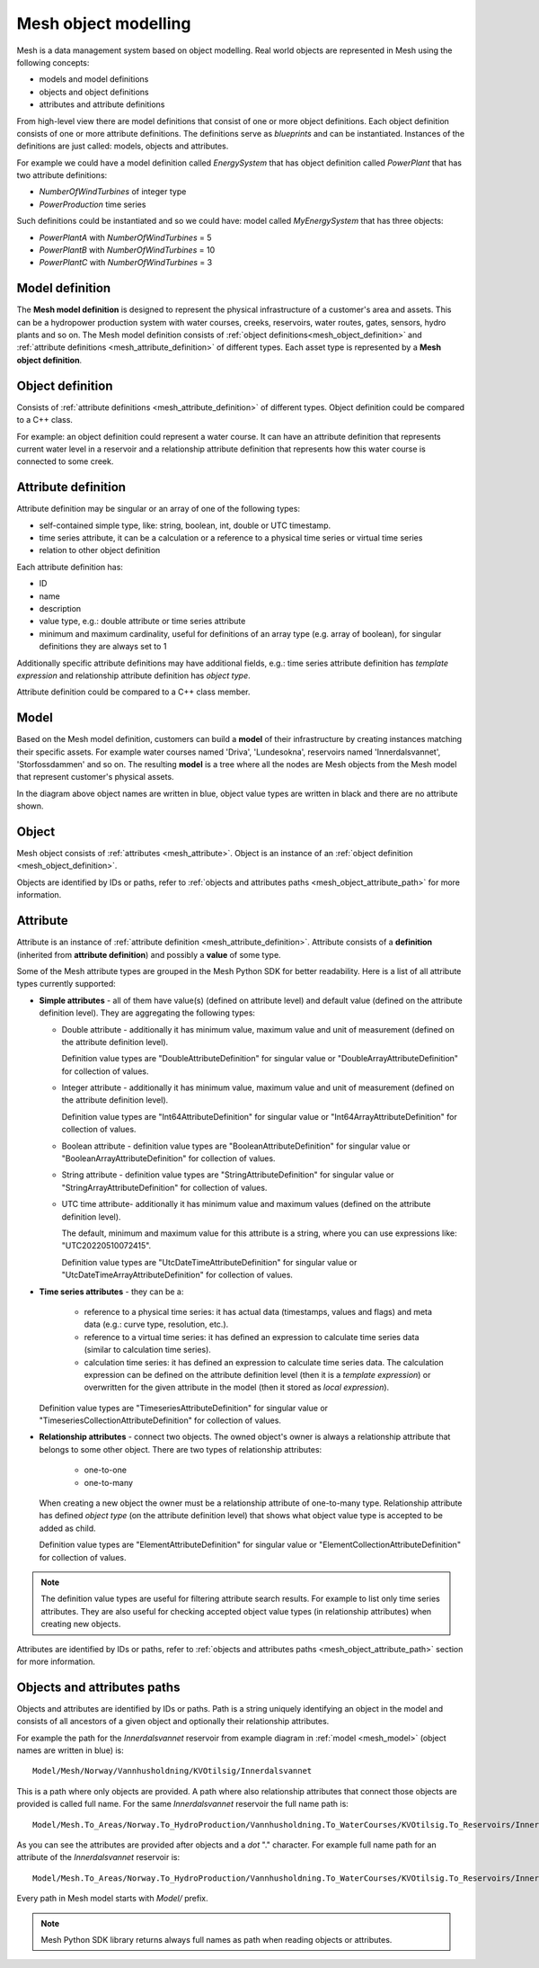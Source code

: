 ======================
Mesh object modelling
======================

Mesh is a data management system based on object modelling.
Real world objects are represented in Mesh using the following concepts:

* models and model definitions
* objects and object definitions
* attributes and attribute definitions

From high-level view there are model definitions that consist of one or more
object definitions. Each object definition consists of one or more attribute
definitions. The definitions serve as *blueprints* and can be instantiated.
Instances of the definitions are just called: models, objects and attributes.

For example we could have a model definition called *EnergySystem* that has
object definition called *PowerPlant* that has two attribute definitions:

* *NumberOfWindTurbines* of integer type
* *PowerProduction* time series

Such definitions could be instantiated and so we could have: model called
*MyEnergySystem* that has three objects:

* *PowerPlantA* with *NumberOfWindTurbines* = 5
* *PowerPlantB* with *NumberOfWindTurbines* = 10
* *PowerPlantC* with *NumberOfWindTurbines* = 3


.. _mesh object model:

Model definition
*****************

The **Mesh model definition** is designed to represent the physical
infrastructure of a customer's area and assets. This can be a hydropower
production system with water courses, creeks, reservoirs, water routes,
gates, sensors, hydro plants and so on. The Mesh model definition consists of
:ref:`object definitions<mesh_object_definition>` and
:ref:`attribute definitions <mesh_attribute_definition>` of different types.
Each asset type is represented by a **Mesh object definition**.

.. image:: images/hydropower_object_structure.png
   :width: 800


.. _mesh_object_definition:

Object definition
*******************

Consists of :ref:`attribute definitions <mesh_attribute_definition>` of
different types. Object definition could be compared to a C++ class.

For example: an object definition could represent a water course. It can have
an attribute definition that represents current water level in a reservoir and
a relationship attribute definition that represents how this water course is
connected to some creek.


.. _mesh_attribute_definition:

Attribute definition
**********************

Attribute definition may be singular or an array of one of the following types:

* self-contained simple type, like: string, boolean, int, double or UTC
  timestamp.
* time series attribute, it can be a calculation or a reference to
  a physical time series or virtual time series
* relation to other object definition

Each attribute definition has:

* ID
* name
* description
* value type, e.g.: double attribute or time series attribute
* minimum and maximum cardinality, useful for definitions of an array type
  (e.g. array of boolean), for singular definitions they are always set to 1

Additionally specific attribute definitions may have additional fields, e.g.:
time series attribute definition has *template expression* and relationship
attribute definition has *object type*.

Attribute definition could be compared to a C++ class member.


.. _mesh_model:

Model
**********

Based on the Mesh model definition, customers can build a **model** of their
infrastructure by creating instances matching their specific assets. For
example water courses named 'Driva', 'Lundesokna', reservoirs named
'Innerdalsvannet', 'Storfossdammen' and so on. The resulting **model** is
a tree where all the nodes are Mesh objects from the Mesh model that
represent customer's physical assets.

.. image:: images/physical_hydropower_object_structure.png
   :width: 400

In the diagram above object names are written in blue, object value types are
written in black and there are no attribute shown.

.. _mesh_object:

Object
**********

Mesh object consists of :ref:`attributes <mesh_attribute>`. Object is an
instance of an :ref:`object definition <mesh_object_definition>`.

Objects are identified by IDs or paths, refer to
:ref:`objects and attributes paths <mesh_object_attribute_path>`
for more information.


.. _mesh_attribute:

Attribute
**********

Attribute is an instance of
:ref:`attribute definition <mesh_attribute_definition>`. Attribute consists of
a **definition** (inherited from **attribute definition**) and possibly
a **value** of some type.

Some of the Mesh attribute types are grouped in the Mesh Python SDK for better
readability. Here is a list of all attribute types currently supported:

* **Simple attributes** - all of them have value(s) (defined on attribute level) and
  default value (defined on the attribute definition level). They are
  aggregating the following types:

  - Double attribute - additionally it has minimum value, maximum value and
    unit of measurement (defined on the attribute definition level).

    Definition value types are "DoubleAttributeDefinition" for singular value
    or "DoubleArrayAttributeDefinition" for collection of values.

  - Integer attribute - additionally it has minimum value, maximum value and
    unit of measurement (defined on the attribute definition level).

    Definition value types are "Int64AttributeDefinition" for singular value
    or "Int64ArrayAttributeDefinition" for collection of values.

  - Boolean attribute - definition value types are "BooleanAttributeDefinition"
    for singular value or "BooleanArrayAttributeDefinition" for collection of
    values.

  - String attribute - definition value types are "StringAttributeDefinition"
    for singular value or "StringArrayAttributeDefinition" for collection of
    values.

  - UTC time attribute- additionally it has minimum value and maximum values
    (defined on the attribute definition level).

    The default, minimum and maximum value for this attribute is a string,
    where you can use expressions like: "UTC20220510072415".

    Definition value types are "UtcDateTimeAttributeDefinition" for singular
    value or "UtcDateTimeArrayAttributeDefinition" for collection of values.


* **Time series attributes** - they can be a:

      - reference to a physical time series: it has actual data (timestamps,
        values and flags) and meta data (e.g.: curve type, resolution, etc.).

      - reference to a virtual time series: it has defined an expression to
        calculate time series data (similar to calculation time series).

      - calculation time series: it has defined an expression to calculate
        time series data. The calculation expression can be defined on the
        attribute definition level (then it is a *template expression*) or
        overwritten for the given attribute in the model (then it stored as
        *local expression*).

  Definition value types are "TimeseriesAttributeDefinition" for singular value
  or "TimeseriesCollectionAttributeDefinition" for collection of values.

* **Relationship attributes** - connect two objects. The owned object's owner
  is always a relationship attribute that belongs to some other object. There
  are two types of relationship attributes:

    - one-to-one
    - one-to-many

  When creating a new object the owner must be a relationship attribute
  of one-to-many type. Relationship attribute has defined *object type*
  (on the attribute definition level) that shows what object value type
  is accepted to be added as child.

  Definition value types are "ElementAttributeDefinition" for singular value or
  "ElementCollectionAttributeDefinition" for collection of values.


.. note::

  The definition value types are useful for filtering attribute search results.
  For example to list only time series attributes. They are also useful for
  checking accepted object value types (in relationship attributes) when
  creating new objects.


Attributes are identified by IDs or paths, refer to
:ref:`objects and attributes paths <mesh_object_attribute_path>`
section for more information.


.. _mesh_object_attribute_path:

Objects and attributes paths
****************************

Objects and attributes are identified by IDs or paths. Path is a string
uniquely identifying an object in the model and consists of all ancestors of
a given object and optionally their relationship attributes.

For example the path for the *Innerdalsvannet* reservoir from example diagram
in :ref:`model <mesh_model>` (object names are written in blue) is::

  Model/Mesh/Norway/Vannhusholdning/KVOtilsig/Innerdalsvannet

This is a path where only objects are provided. A path where also relationship
attributes that connect those objects are provided is called full name.
For the same *Innerdalsvannet* reservoir the full name path is::

  Model/Mesh.To_Areas/Norway.To_HydroProduction/Vannhusholdning.To_WaterCourses/KVOtilsig.To_Reservoirs/Innerdalsvannet

As you can see the attributes are provided after objects and a *dot* "."
character. For example full name path for an attribute of the
*Innerdalsvannet* reservoir is::

  Model/Mesh.To_Areas/Norway.To_HydroProduction/Vannhusholdning.To_WaterCourses/KVOtilsig.To_Reservoirs/Innerdalsvannet.MaxVolume

Every path in Mesh model starts with *Model/* prefix.

.. note::

  Mesh Python SDK library returns always full names as path when reading
  objects or attributes.
